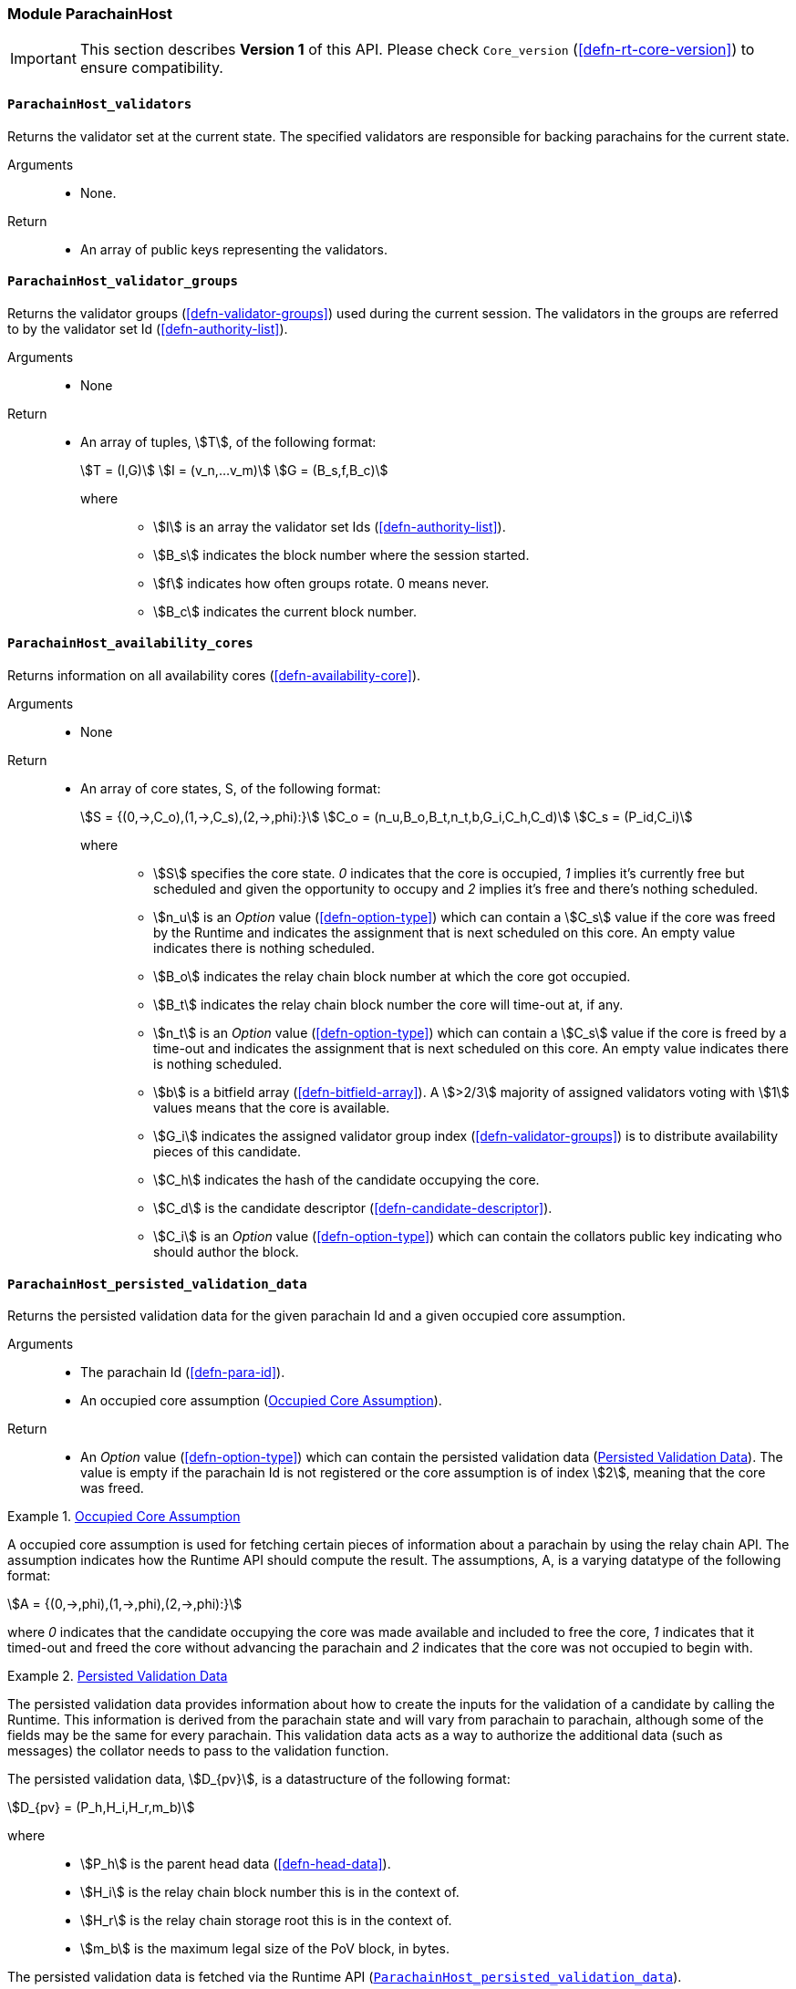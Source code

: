 [#sect-anv-runtime-api]
=== Module ParachainHost

IMPORTANT: This section describes *Version 1* of this API. Please check `Core_version` (<<defn-rt-core-version>>) to ensure compatibility.

[#sect-rt-api-validators]
==== `ParachainHost_validators`

Returns the validator set at the current state. The specified validators are responsible for backing parachains for the current state.

Arguments::
* None.

Return::
* An array of public keys representing the validators.

[#sect-rt-api-validator-groups]
==== `ParachainHost_validator_groups`

Returns the validator groups (<<defn-validator-groups>>) used during the current
session. The validators in the groups are referred to by the validator set Id
(<<defn-authority-list>>).

Arguments::
* None

Return::
* An array of tuples, stem:[T], of the following format:
+
[stem]
++++
T = (I,G)\
I = (v_n,…v_m)\
G = (B_s,f,B_c)
++++
+
where:::
** stem:[I] is an array the validator set Ids (<<defn-authority-list>>).
** stem:[B_s] indicates the block number where the session started.
** stem:[f] indicates how often groups rotate. 0 means never.
** stem:[B_c] indicates the current block number.

[#sect-rt-api-availability-cores]
==== `ParachainHost_availability_cores`

Returns information on all availability cores (<<defn-availability-core>>).

Arguments::
* None

Return::
* An array of core states, S, of the following format:
+
[stem]
++++
S = {(0,->,C_o),(1,->,C_s),(2,->,phi):}\
C_o = (n_u,B_o,B_t,n_t,b,G_i,C_h,C_d)\
C_s = (P_id,C_i)
++++
+
where:::
** stem:[S] specifies the core state. _0_ indicates that the core is occupied,
_1_ implies it's currently free but scheduled and given the opportunity to
occupy and _2_ implies it's free and there's nothing scheduled.
** stem:[n_u] is an _Option_ value (<<defn-option-type>>) which can contain a
stem:[C_s] value if the core was freed by the Runtime and indicates the
assignment that is next scheduled on this core. An empty value indicates there
is nothing scheduled.
** stem:[B_o] indicates the relay chain block number at which the core got occupied.
** stem:[B_t] indicates the relay chain block number the core will time-out at, if any.
** stem:[n_t] is an _Option_ value (<<defn-option-type>>) which can contain a
stem:[C_s] value if the core is freed by a time-out and indicates the assignment
that is next scheduled on this core. An empty value indicates there is nothing
scheduled.
** stem:[b] is a bitfield array (<<defn-bitfield-array>>). A stem:[>2/3] majority
of assigned validators voting with stem:[1] values means that the core is
available.
** stem:[G_i] indicates the assigned validator group index
(<<defn-validator-groups>>) is to distribute availability pieces of this
candidate.
** stem:[C_h] indicates the hash of the candidate occupying the core.
** stem:[C_d] is the candidate descriptor (<<defn-candidate-descriptor>>).
** stem:[C_i] is an _Option_ value (<<defn-option-type>>) which can contain the
collators public key indicating who should author the block.

[#sect-rt-api-persisted-validation-data]
==== `ParachainHost_persisted_validation_data`

Returns the persisted validation data for the given parachain Id and a given occupied core assumption.

Arguments::
* The parachain Id (<<defn-para-id>>).
* An occupied core assumption (<<defn-occupied-core-assumption>>).

Return::
* An _Option_ value (<<defn-option-type>>) which can contain the persisted
validation data (<<defn-persisted-validation-data>>). The value is empty if the
parachain Id is not registered or the core assumption is of index stem:[2],
meaning that the core was freed.

[#defn-occupied-core-assumption]
.<<defn-occupied-core-assumption, Occupied Core Assumption>>
====
A occupied core assumption is used for fetching certain pieces of information
about a parachain by using the relay chain API. The assumption indicates how the
Runtime API should compute the result. The assumptions, A, is a varying datatype
of the following format:

[stem]
++++
A = {(0,->,phi),(1,->,phi),(2,->,phi):}
++++

where _0_ indicates that the candidate occupying the core was made available and
included to free the core, _1_ indicates that it timed-out and freed the core
without advancing the parachain and _2_ indicates that the core was not occupied
to begin with.
====

[#defn-persisted-validation-data]
.<<defn-persisted-validation-data, Persisted Validation Data>>
====
The persisted validation data provides information about how to create the
inputs for the validation of a candidate by calling the Runtime. This
information is derived from the parachain state and will vary from parachain to
parachain, although some of the fields may be the same for every parachain. This
validation data acts as a way to authorize the additional data (such as
messages) the collator needs to pass to the validation function.

The persisted validation data, stem:[D_{pv}], is a datastructure of the following format:

[stem]
++++
D_{pv} = (P_h,H_i,H_r,m_b)
++++

where::
* stem:[P_h] is the parent head data (<<defn-head-data>>).
* stem:[H_i] is the relay chain block number this is in the context of.
* stem:[H_r] is the relay chain storage root this is in the context of.
* stem:[m_b] is the maximum legal size of the PoV block, in bytes.

The persisted validation data is fetched via the Runtime API
(<<sect-rt-api-persisted-validation-data>>).
====

[#sect-rt-api-assumed-validation-data]
==== `ParachainHost_assumed_validation_data`

Returns the persisted validation data for the given parachain Id along with the corresponding Validation Code Hash. Instead of accepting validation about para, matches the validation data hash against an expected one and yields `None` if they are unequal. 

Arguments::
* The Parachain Id (<<defn-para-id>>).
* Expected Persistent Validation Data Hash (<<defn-persisted-validation-data>>).

Return::
* An _Option_ value (<<defn-option-type>>) which can contain the pair of persisted
validation data (<<defn-persisted-validation-data>>) and Validation Code Hash. The value is `None` if the
parachain Id is not registered or the validation data hash does not match the expected one.


==== `ParachainHost_check_validation_outputs`

Checks if the given validation outputs pass the acceptance criteria.

Arguments::
* The parachain Id (<<defn-para-id>>).
* The candidate commitments (<<defn-candidate-commitments>>).

Return::
* A boolean indicating whether the candidate commitments pass the acceptance criteria.

==== `ParachainHost_session_index_for_child`

Returns the session index that is expected at the child of a block.

WARNING: TODO clarify session index

Arguments::
* None

Return::
* A unsigned 32-bit integer representing the session index.

[#sect-rt-api-validation-code]
==== `ParachainHost_validation_code`

Fetches the validation code (Runtime) of a parachain by parachain Id.

Arguments::
* The parachain Id (<<defn-para-id>>).
* The occupied core assumption (<<defn-occupied-core-assumption>>).

Return::
* An _Option_ value (<<defn-option-type>>) containing the full validation code
in an byte array. This value is empty if the parachain Id cannot be found or the
assumption is wrong.

[#sect-rt-api-validation-code-by-hash]
==== `ParachainHost_validation_code_by_hash`

Returns the validation code (Runtime) of a parachain by its hash.

Arguments::
* The hash value of the validation code.

Return::
* An _Option_ value (<<defn-option-type>>) containing the full validation code
in an byte array. This value is empty if the parachain Id cannot be found or the
assumption is wrong.

[#sect-rt-api-validation-code-hash]
==== `ParachainHost_validation_code_hash`

Returns the validation code hash of a parachain.

Arguments::
* The parachain Id (<<defn-para-id>>).
* An occupied core assumption (<<defn-occupied-core-assumption>>).

Return::
* An _Option_ value (<<defn-option-type>>) containing the hash value of the validation code. This value is empty if the parachain Id cannot be found or the assumption is wrong.

==== `ParachainHost_candidate_pending_availability`

Returns the receipt of a candidate pending availability for any parachain
assigned to an occupied availability core.

Arguments::
* The parachain Id (<<defn-para-id>>).

Return::
* An _Option_ value (<<defn-option-type>>) containing the committed candidate
receipt (<<defn-candidate-receipt>>). This value is empty if the given parachain
Id is not assigned to an occupied availability cores.

==== `ParachainHost_candidate_events`

Returns an array of candidate events that occurred within the latest state.

Arguments::
* None

Return::
* An array of single candidate events, E, of the following format:
+
[stem]
++++
E = {(0,->,d),(1,->,d),(2,->,(C_r,h,I_c)):}\
d = (C_r,h,I_c,G_i)
++++
+
where:::
** stem:[E] specifies the the event type of the candidate. _0_ indicates that the
candidate receipt was backed in the latest relay chain block, _1_ indicates that
it was included and became a parachain block at the latest relay chain block and
_2_ indicates that the candidate receipt was not made available and timed-out.
** stem:[C_r] is the candidate receipt (<<defn-candidate-receipt>>).
** stem:[h] is the parachain head data (<<defn-head-data>>).
** stem:[I_c] is the index of the availability core as can be retrieved in
<<sect-rt-api-availability-cores>> that the candidate is occupying. If stem:[E]
is of variant stem:[2], then this indicates the core index the candidate _was_
occupying.
** stem:[G_i] is the group index (<<defn-validator-groups>>) that is responsible
of backing the candidate.

[#sect-rt-api-session-info]
==== `ParachainHost_session_info`

Get the session info of the given session, if available.

Arguments::
* The unsigned 32-bit integer indicating the session index.

Return::
* An _Option_ type (<<defn-option-type>>) which can contain the session info
structure, stem:[S], of the following format:
+
[stem]
++++
S = (A,D,K,G,c,z,s,d,x,a)\
A = (v_n,…v_m)\
D = (v_(_n),…v_m)\
K = (v_n,…v_m)\
G = (g_n,…g_m)\
g = (A_n,…A_m)
++++
+
where:::
** stem:[A] indicates the validators of the current session, in canonical order.
There might be more validators in the current session than validators
participating in parachain consensus, as returned by the Runtime API
(<<sect-rt-api-validators>>).
** stem:[D] indicates the validator authority discovery keys for the given
session in canonical order. The first couple of validators are equal to the
corresponding validators participating in the parachain consensus, as returned
by the Runtime API (<<sect-rt-api-validators>>). The remaining authorities are
not participating in the parachain consensus.
** stem:[K] indicates the assignment keys for validators. There might be more
authorities in the session that validators participating in parachain consensus,
as returned by the Runtime API (<<sect-rt-api-validators>>).
** stem:[G] indicates the validator groups in shuffled order.
** stem:[v_n] is public key of the authority.
** stem:[A_n] is the authority set Id (<<defn-authority-list>>).
** stem:[c] is an unsigned 32-bit integer indicating the number of availability
cores used by the protocol during the given session.
** stem:[z] is an unsigned 32-bit integer indicating the zeroth delay tranche width.
** stem:[s] is an unsigned 32-bit integer indicating the number of samples an
assigned validator should do for approval voting.
** stem:[d] is an unsigned 32-bit integer indicating the number of delay tranches in total.
** stem:[x] is an unsigned 32-bit integer indicating how many BABE slots must
pass before an assignment is considered a “no-show”.
** stem:[a] is an unsigned 32-bit integer indicating the number of validators
needed to approve a block.

==== `ParachainHost_dmq_contents`

Returns all the pending inbound messages in the downward message queue for a given parachain.

Arguments::
* The parachain Id (<<defn-para-id>>).

Return::
* An array of inbound downward messages (<<defn-downward-message>>).

==== `ParachainHost_inbound_hrmp_channels_contents`

Returns the contents of all channels addressed to the given recipient. Channels that have no messages in them are also included.

Arguments::
* The parachain Id (<<defn-para-id>>).

Return::
* An array of inbound HRMP messages (<<defn-inbound-hrmp-message>>).


==== `ParachainHost_on_chain_votes`

Returns disputes relevant from on-chain, backing votes, and resolved disputes. 

Arguments::
* None

Return::
* An _Option_ type which can contain the Scraped OnChainVotes data (<<defn-scraped-on-chain-vote>>). 

[#defn-scraped-on-chain-vote]
.<<defn-scraped-on-chain-vote, Scraped On Chain Vote>>
====
Contains the scraped runtime backing votes and resolved disputes.

The ScrapedOnChainVotes, stem:[SOCV], is a datastructure of the following format:

[stem]
++++
SOCV = (S_i,BV,d)\
BV = [C_r, [(i,a)]]
++++

where::
* stem:[S_i] is the u32 integer representing the session index in which block was introduced.
* stem:[BV] is the set of backing validators for each candidate, represented by its candidate receipt (<<defn-candidate-receipt>>). Each candidate stem:[C_r] has the list [stem:[(i,a)]], the pair of validator index and validation attestations (<<defn-parachain-inherent-data>>).
* stem:[d] is a set of dispute statements (<<net-msg-dispute-request>>). Note that the above stem:[BV] is are unrelated to the backers of the dispute candidates. 
====

WARNING: PVF Pre-Checker subsystem is still Work-in-Progress, hence the below APIs are subject to change. 

[#sect-rt-api-pvfs-require-precheck]
==== `ParachainHost_pvfs_require_precheck`

This runtime API fetches all PVFs that require pre-checking voting. The PVFs are
identified by their code hashes. As soon as the PVF gains required support, the runtime API will
not return the PVF anymore.

Arguments::
* None

Return::
* A list of validation code hashes that require prechecking of votes by validator in the active set. 

[#sect-rt-api-submit-pvf-check-statment]
==== `ParachainHost_submit_pvf_check_statement`

This runtime API submits the judgement for a PVF, whether it is approved or not. The voting process uses unsigned transactions. The check is circulated through the network via gossip similar to a normal transaction. At some point the validator
will include the statement in the block, where it will be processed by the runtime. If that was the
last vote before gaining the super-majority, this PVF will not be returned by `pvfs_require_precheck` (<<sect-rt-api-pvfs-require-precheck>>) anymore.

Arguments::
* A PVF pre checking statement (<<defn-pvf-check-statement>>) to be submitted into the transaction pool.
* Validator Signature (<<defn-parachain-inherent-data>>).

Return::
* None

[#defn-pvf-check-statement]
.<<defn-pvf-check-statement, PVF Check Statement>>
====
This is a statement by the validator who ran the pre-checking process for a PVF. A PVF is identified by the `ValidationCodeHash`. The statement is valid only during a single session, specified in the `session_index`.

The PVF Check Statement stem:[S_{pvf}], is a datastructure of the following format:

[stem]
++++
S_{pvf} = (b,VC_H,S_i,V_i)
++++

where::
* stem:[b] is a boolean denoting if the subject passed pre-checking.
* stem:[VC_H] is the validation code hash.
* stem:[S_i] is u32 integer representing the session index.
* stem:[V_i] is the validator index (<<defn-parachain-inherent-data>>). 
====


